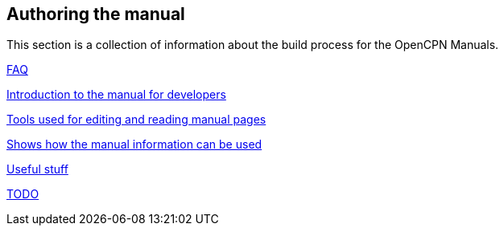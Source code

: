 == Authoring the manual

This section is a collection of information about the build process for the OpenCPN Manuals.

xref:FAQ.adoc[FAQ]

xref:intro.adoc[Introduction to the manual for developers]

xref:tools.adoc[Tools used for editing and reading manual pages]

xref:local-build.adoc[Shows how the manual information can be used]

xref:useful.adoc[Useful stuff]

xref:TODO.adoc[TODO]
